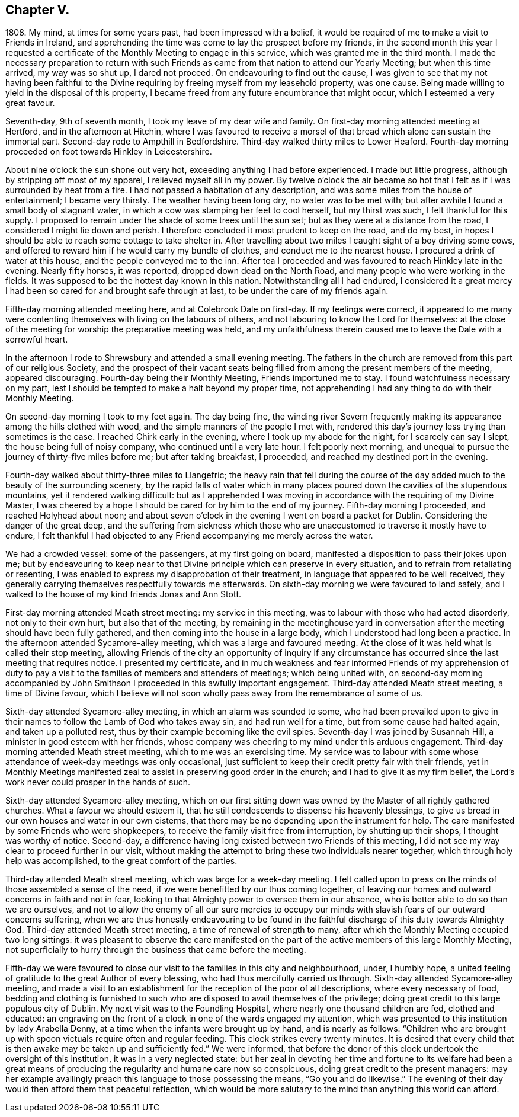 == Chapter V.

1808+++.+++ My mind, at times for some years past, had been impressed with a belief,
it would be required of me to make a visit to Friends in Ireland,
and apprehending the time was come to lay the prospect before my friends,
in the second month this year I requested a certificate
of the Monthly Meeting to engage in this service,
which was granted me in the third month.
I made the necessary preparation to return with such Friends
as came from that nation to attend our Yearly Meeting;
but when this time arrived, my way was so shut up, I dared not proceed.
On endeavouring to find out the cause,
I was given to see that my not having been faithful to the
Divine requiring by freeing myself from my leasehold property,
was one cause.
Being made willing to yield in the disposal of this property,
I became freed from any future encumbrance that might occur,
which I esteemed a very great favour.

Seventh-day, 9th of seventh month, I took my leave of my dear wife and family.
On first-day morning attended meeting at Hertford, and in the afternoon at Hitchin,
where I was favoured to receive a morsel of that
bread which alone can sustain the immortal part.
Second-day rode to Ampthill in Bedfordshire.
Third-day walked thirty miles to Lower Heaford.
Fourth-day morning proceeded on foot towards Hinkley in Leicestershire.

About nine o`'clock the sun shone out very hot,
exceeding anything I had before experienced.
I made but little progress, although by stripping off most of my apparel,
I relieved myself all in my power.
By twelve o`'clock the air became so hot that I felt
as if I was surrounded by heat from a fire.
I had not passed a habitation of any description,
and was some miles from the house of entertainment; I became very thirsty.
The weather having been long dry, no water was to be met with;
but after awhile I found a small body of stagnant water,
in which a cow was stamping her feet to cool herself, but my thirst was such,
I felt thankful for this supply.
I proposed to remain under the shade of some trees until the sun set;
but as they were at a distance from the road, I considered I might lie down and perish.
I therefore concluded it most prudent to keep on the road, and do my best,
in hopes I should be able to reach some cottage to take shelter in.
After travelling about two miles I caught sight of a boy driving some cows,
and offered to reward him if he would carry my bundle of clothes,
and conduct me to the nearest house.
I procured a drink of water at this house, and the people conveyed me to the inn.
After tea I proceeded and was favoured to reach Hinkley late in the evening.
Nearly fifty horses, it was reported, dropped down dead on the North Road,
and many people who were working in the fields.
It was supposed to be the hottest day known in this nation.
Notwithstanding all I had endured,
I considered it a great mercy I had been so cared for and brought safe through at last,
to be under the care of my friends again.

Fifth-day morning attended meeting here, and at Colebrook Dale on first-day.
If my feelings were correct,
it appeared to me many were contenting themselves with living on the labours of others,
and not labouring to know the Lord for themselves:
at the close of the meeting for worship the preparative meeting was held,
and my unfaithfulness therein caused me to leave the Dale with a sorrowful heart.

In the afternoon I rode to Shrewsbury and attended a small evening meeting.
The fathers in the church are removed from this part of our religious Society,
and the prospect of their vacant seats being filled
from among the present members of the meeting,
appeared discouraging.
Fourth-day being their Monthly Meeting, Friends importuned me to stay.
I found watchfulness necessary on my part,
lest I should be tempted to make a halt beyond my proper time,
not apprehending I had any thing to do with their Monthly Meeting.

On second-day morning I took to my feet again.
The day being fine,
the winding river Severn frequently making its appearance
among the hills clothed with wood,
and the simple manners of the people I met with,
rendered this day`'s journey less trying than sometimes is the case.
I reached Chirk early in the evening, where I took up my abode for the night,
for I scarcely can say I slept, the house being full of noisy company,
who continued until a very late hour.
I felt poorly next morning,
and unequal to pursue the journey of thirty-five miles before me;
but after taking breakfast, I proceeded, and reached my destined port in the evening.

Fourth-day walked about thirty-three miles to Llangefric;
the heavy rain that fell during the course of the
day added much to the beauty of the surrounding scenery,
by the rapid falls of water which in many places
poured down the cavities of the stupendous mountains,
yet it rendered walking difficult:
but as I apprehended I was moving in accordance with the requiring of my Divine Master,
I was cheered by a hope I should be cared for by him to the end of my journey.
Fifth-day morning I proceeded, and reached Holyhead about noon;
and about seven o`'clock in the evening I went on board a packet for Dublin.
Considering the danger of the great deep,
and the suffering from sickness which those who are
unaccustomed to traverse it mostly have to endure,
I felt thankful I had objected to any Friend accompanying me merely across the water.

We had a crowded vessel: some of the passengers, at my first going on board,
manifested a disposition to pass their jokes upon me;
but by endeavouring to keep near to that Divine principle
which can preserve in every situation,
and to refrain from retaliating or resenting,
I was enabled to express my disapprobation of their treatment,
in language that appeared to be well received,
they generally carrying themselves respectfully towards me afterwards.
On sixth-day morning we were favoured to land safely,
and I walked to the house of my kind friends Jonas and Ann Stott.

First-day morning attended Meath street meeting: my service in this meeting,
was to labour with those who had acted disorderly, not only to their own hurt,
but also that of the meeting,
by remaining in the meetinghouse yard in conversation
after the meeting should have been fully gathered,
and then coming into the house in a large body,
which I understood had long been a practice.
In the afternoon attended Sycamore-alley meeting, which was a large and favoured meeting.
At the close of it was held what is called their stop meeting,
allowing Friends of the city an opportunity of inquiry if any circumstance
has occurred since the last meeting that requires notice.
I presented my certificate,
and in much weakness and fear informed Friends of my apprehension of duty
to pay a visit to the families of members and attenders of meetings;
which being united with,
on second-day morning accompanied by John Smithson
I proceeded in this awfully important engagement.
Third-day attended Meath street meeting, a time of Divine favour,
which I believe will not soon wholly pass away from the remembrance of some of us.

Sixth-day attended Sycamore-alley meeting, in which an alarm was sounded to some,
who had been prevailed upon to give in their names
to follow the Lamb of God who takes away sin,
and had run well for a time, but from some cause had halted again,
and taken up a polluted rest, thus by their example becoming like the evil spies.
Seventh-day I was joined by Susannah Hill, a minister in good esteem with her friends,
whose company was cheering to my mind under this arduous engagement.
Third-day morning attended Meath street meeting, which to me was an exercising time.
My service was to labour with some whose attendance of week-day meetings was only occasional,
just sufficient to keep their credit pretty fair with their friends,
yet in Monthly Meetings manifested zeal to assist in preserving good order in the church;
and I had to give it as my firm belief,
the Lord`'s work never could prosper in the hands of such.

Sixth-day attended Sycamore-alley meeting,
which on our first sitting down was owned by the Master of all rightly gathered churches.
What a favour we should esteem it,
that he still condescends to dispense his heavenly blessings,
to give us bread in our own houses and water in our own cisterns,
that there may be no depending upon the instrument for help.
The care manifested by some Friends who were shopkeepers,
to receive the family visit free from interruption, by shutting up their shops,
I thought was worthy of notice.
Second-day, a difference having long existed between two Friends of this meeting,
I did not see my way clear to proceed further in our visit,
without making the attempt to bring these two individuals nearer together,
which through holy help was accomplished, to the great comfort of the parties.

Third-day attended Meath street meeting, which was large for a week-day meeting.
I felt called upon to press on the minds of those assembled a sense of the need,
if we were benefitted by our thus coming together,
of leaving our homes and outward concerns in faith and not in fear,
looking to that Almighty power to oversee them in our absence,
who is better able to do so than we are ourselves,
and not to allow the enemy of all our sure mercies to occupy
our minds with slavish fears of our outward concerns suffering,
when we are thus honestly endeavouring to be found in the
faithful discharge of this duty towards Almighty God.
Third-day attended Meath street meeting, a time of renewal of strength to many,
after which the Monthly Meeting occupied two long sittings:
it was pleasant to observe the care manifested on the part
of the active members of this large Monthly Meeting,
not superficially to hurry through the business that came before the meeting.

Fifth-day we were favoured to close our visit to the families in this city and neighbourhood,
under, I humbly hope,
a united feeling of gratitude to the great Author of every blessing,
who had thus mercifully carried us through.
Sixth-day attended Sycamore-alley meeting,
and made a visit to an establishment for the reception of the poor of all descriptions,
where every necessary of food,
bedding and clothing is furnished to such who are
disposed to avail themselves of the privilege;
doing great credit to this large populous city of Dublin.
My next visit was to the Foundling Hospital, where nearly one thousand children are fed,
clothed and educated:
an engraving on the front of a clock in one of the wards engaged my attention,
which was presented to this institution by lady Arabella Denny,
at a time when the infants were brought up by hand, and is nearly as follows:
"`Children who are brought up with spoon victuals require often and regular feeding.
This clock strikes every twenty minutes.
It is desired that every child that is then awake may be taken up and sufficiently fed.`"
We were informed,
that before the donor of this clock undertook the oversight of this institution,
it was in a very neglected state:
but her zeal in devoting her time and fortune to its welfare had been a great
means of producing the regularity and humane care now so conspicuous,
doing great credit to the present managers:
may her example availingly preach this language to those possessing the means,
"`Go you and do likewise.`"
The evening of their day would then afford them that peaceful reflection,
which would be more salutary to the mind than anything this world can afford.
